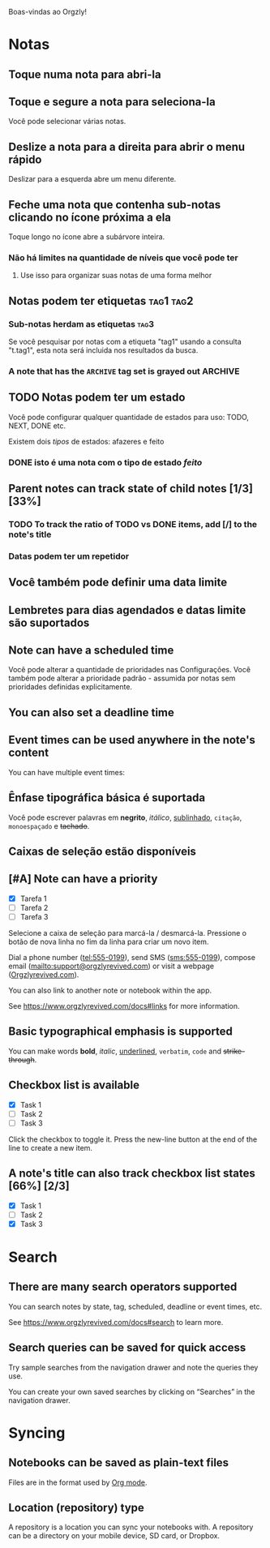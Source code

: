 Boas-vindas ao Orgzly!

* Notas
** Toque numa nota para abri-la
** Toque e segure a nota para seleciona-la

Você pode selecionar várias notas.

** Deslize a nota para a direita para abrir o menu rápido

Deslizar para a esquerda abre um menu diferente.

** Feche uma nota que contenha sub-notas clicando no ícone próxima a ela

Toque longo no ícone abre a subárvore inteira.

*** Não há limites na quantidade de níveis que você pode ter
**** Use isso para organizar suas notas de uma forma melhor

** Notas podem ter etiquetas :tag1:tag2:
*** Sub-notas herdam as etiquetas :tag3:

Se você pesquisar por notas com a etiqueta "tag1" usando a consulta "t.tag1", esta nota será incluida nos resultados da busca.

*** A note that has the =ARCHIVE= tag set is grayed out :ARCHIVE:

** TODO Notas podem ter um estado

Você pode configurar qualquer quantidade de estados para uso: TODO, NEXT, DONE etc.

Existem dois /tipos/ de estados: afazeres e feito

*** DONE isto é uma nota com o tipo de estado /feito/
CLOSED: [2018-01-24 Wed 17:00]

** Parent notes can track state of child notes [1/3] [33%]

*** TODO To track the ratio of TODO vs DONE items, add [/] to the note's title

*** Datas podem ter um repetidor
SCHEDULED: <2015-02-16 Mon .+2d>

** Você também pode definir uma data limite
DEADLINE: <2015-02-20 Fri>

** Lembretes para dias agendados e datas limite são suportados

** Note can have a scheduled time
SCHEDULED: <2015-02-20 Fri 15:15>

Você pode alterar a quantidade de prioridades nas Configurações. Você também pode alterar a prioridade padrão - assumida por notas sem prioridades definidas explicitamente.

** You can also set a deadline time
DEADLINE: <2015-02-20 Fri>

** Event times can be used anywhere in the note's content

You can have multiple event times:

** Ênfase tipográfica básica é suportada

Você pode escrever palavras em *negrito*, /itálico/, _sublinhado_, =citação=, ~monoespaçado~ e +tachado+.

** Caixas de seleção estão disponíveis

** [#A] Note can have a priority

- [X] Tarefa 1
- [ ] Tarefa 2
- [ ] Tarefa 3

Selecione a caixa de seleção para marcá-la / desmarcá-la. Pressione o botão de nova linha no fim da linha para criar um novo item.

Dial a phone number (tel:555-0199), send SMS (sms:555-0199), compose email (mailto:support@orgzlyrevived.com) or visit a webpage ([[https://www.orgzlyrevived.com][Orgzlyrevived.com]]).

You can also link to another note or notebook within the app.

See [[https://www.orgzlyrevived.com/docs#links]] for more information.

** Basic typographical emphasis is supported

You can make words *bold*, /italic/, _underlined_, =verbatim=, ~code~ and +strike-through+.

** Checkbox list is available

- [X] Task 1
- [ ] Task 2
- [ ] Task 3

Click the checkbox to toggle it. Press the new-line button at the end of the line to create a new item.

** A note's title can also track checkbox list states [66%] [2/3]

- [X] Task 1
- [ ] Task 2
- [X] Task 3

* Search
** There are many search operators supported

You can search notes by state, tag, scheduled, deadline or event times, etc.

See [[https://www.orgzlyrevived.com/docs#search]] to learn more.

** Search queries can be saved for quick access

Try sample searches from the navigation drawer and note the queries they use.

You can create your own saved searches by clicking on “Searches” in the navigation drawer.

* Syncing

** Notebooks can be saved as plain-text files

Files are in the format used by [[https://orgmode.org/][Org mode]].

** Location (repository) type

A repository is a location you can sync your notebooks with. A repository can be a directory on your mobile device, SD card, or Dropbox.
